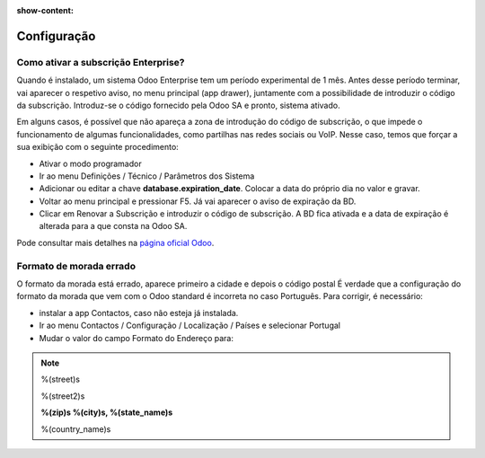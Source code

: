 :show-content:

============
Configuração
============

Como ativar a subscrição Enterprise?
====================================
Quando é instalado, um sistema Odoo Enterprise tem um período experimental de 1 mês. Antes desse período terminar, vai aparecer o respetivo aviso, no menu principal (app drawer), juntamente com a possibilidade de introduzir o código da subscrição. Introduz-se o código fornecido pela Odoo SA e pronto, sistema ativado.

.. tip::
Em alguns casos, é possível que não apareça a zona de introdução do código de subscrição, o que impede o funcionamento de algumas funcionalidades, como partilhas nas redes sociais ou VoIP. Nesse caso, temos que forçar a sua exibição com o seguinte procedimento:

- Ativar o modo programador
- Ir ao menu Definições / Técnico / Parâmetros dos Sistema
- Adicionar ou editar a chave **database.expiration_date**. Colocar a data do próprio dia no valor e gravar.
- Voltar ao menu principal e pressionar F5. Já vai aparecer o aviso de expiração da BD.
- Clicar em Renovar a Subscrição e introduzir o código de subscrição. A BD fica ativada e a data de expiração é alterada para a que consta na Odoo SA.


Pode consultar mais detalhes na `página oficial Odoo <https://www.odoo.com/documentation/17.0/pt_BR/administration/on_premise.html>`_.


Formato de morada errado
========================
O formato da morada está errado, aparece primeiro a cidade e depois o código postal
É verdade que a configuração do formato da morada que vem com o Odoo standard é incorreta no caso Português. Para corrigir, é necessário:


- instalar a app Contactos, caso não esteja já instalada.
- Ir ao menu Contactos / Configuração / Localização / Países e selecionar Portugal
- Mudar o valor do campo Formato do Endereço para:

.. note::
    %(street)s

    %(street2)s

    **%(zip)s %(city)s, %(state_name)s**

    %(country_name)s
